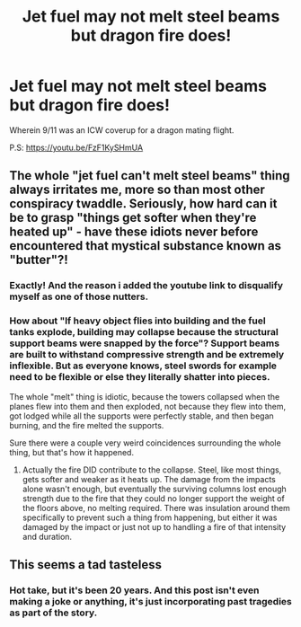 #+TITLE: Jet fuel may not melt steel beams but dragon fire does!

* Jet fuel may not melt steel beams but dragon fire does!
:PROPERTIES:
:Author: stressedbymtbooks
:Score: 2
:DateUnix: 1589910615.0
:DateShort: 2020-May-19
:FlairText: Prompt
:END:
Wherein 9/11 was an ICW coverup for a dragon mating flight.

P.S: [[https://youtu.be/FzF1KySHmUA]]


** The whole "jet fuel can't melt steel beams" thing always irritates me, more so than most other conspiracy twaddle. Seriously, how hard can it be to grasp "things get softer when they're heated up" - have these idiots never before encountered that mystical substance known as "butter"?!
:PROPERTIES:
:Author: WhosThisGeek
:Score: 6
:DateUnix: 1589913888.0
:DateShort: 2020-May-19
:END:

*** Exactly! And the reason i added the youtube link to disqualify myself as one of those nutters.
:PROPERTIES:
:Author: stressedbymtbooks
:Score: 3
:DateUnix: 1589914086.0
:DateShort: 2020-May-19
:END:


*** How about "If heavy object flies into building and the fuel tanks explode, building may collapse because the structural support beams were snapped by the force"? Support beams are built to withstand compressive strength and be extremely inflexible. But as everyone knows, steel swords for example need to be flexible or else they literally shatter into pieces.

The whole "melt" thing is idiotic, because the towers collapsed when the planes flew into them and then exploded, not because they flew into them, got lodged while all the supports were perfectly stable, and then began burning, and the fire melted the supports.

Sure there were a couple very weird coincidences surrounding the whole thing, but that's how it happened.
:PROPERTIES:
:Author: Uncommonality
:Score: 2
:DateUnix: 1589921024.0
:DateShort: 2020-May-20
:END:

**** Actually the fire DID contribute to the collapse. Steel, like most things, gets softer and weaker as it heats up. The damage from the impacts alone wasn't enough, but eventually the surviving columns lost enough strength due to the fire that they could no longer support the weight of the floors above, no melting required. There was insulation around them specifically to prevent such a thing from happening, but either it was damaged by the impact or just not up to handling a fire of that intensity and duration.
:PROPERTIES:
:Author: WhosThisGeek
:Score: 2
:DateUnix: 1590024424.0
:DateShort: 2020-May-21
:END:


** This seems a tad tasteless
:PROPERTIES:
:Author: Bleepbloopbotz2
:Score: 4
:DateUnix: 1589920845.0
:DateShort: 2020-May-20
:END:

*** Hot take, but it's been 20 years. And this post isn't even making a joke or anything, it's just incorporating past tragedies as part of the story.
:PROPERTIES:
:Author: Uncommonality
:Score: 5
:DateUnix: 1589921214.0
:DateShort: 2020-May-20
:END:
